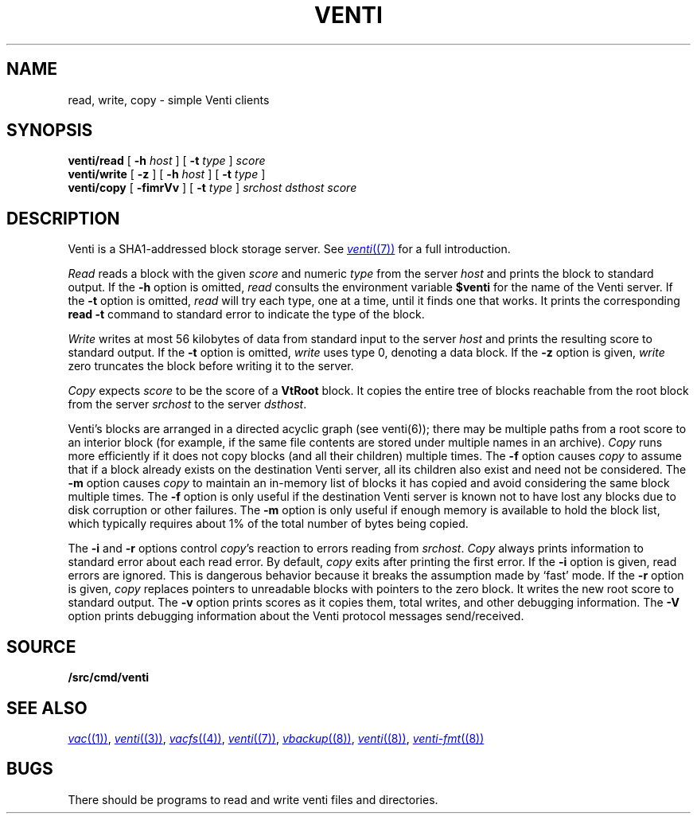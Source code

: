 .TH VENTI 1
.SH NAME
read, write, copy \- simple Venti clients
.SH SYNOPSIS
.B venti/read
[
.B -h
.I host
]
[
.B -t
.I type
]
.I score
.br
.B venti/write
[
.B -z
]
[
.B -h
.I host
]
[
.B -t
.I type
]
.br
.B venti/copy
[
.B -fimrVv
]
[
.B -t
.I type
]
.I srchost
.I dsthost
.I score
.SH DESCRIPTION
Venti is a SHA1-addressed block storage server.
See 
.MR venti (7)
for a full introduction.
.PP
.I Read
reads a block with the given
.I score
and numeric
.I type 
from the server
.I host
and prints the block to standard output.
If the
.B -h
option is omitted,
.I read
consults the environment variable
.B $venti
for the name of the Venti server.
If the
.B -t
option is omitted,
.I read
will try each type, one at a time, until it finds
one that works.
It prints the corresponding
.B read
.B -t
command to standard error
to indicate the type of the block.
.PP
.I Write
writes at most 56 kilobytes of data from standard input 
to the server
.I host
and prints the resulting score to standard output.
If the
.B -t
option is omitted,
.I write
uses type 0,
denoting a data block.
If the
.B -z
option is given,
.I write
zero truncates the block before writing it to the server.
.PP
.I Copy
expects
.I score
to be the score of a 
.B VtRoot
block.
It copies the entire tree of blocks reachable from
the root block from the server
.I srchost
to the server
.IR dsthost .
.PP
Venti's blocks are arranged in a directed acyclic graph (see venti(6)); 
there may be multiple paths from a root score to an 
interior block (for example, if the same file contents are stored
under multiple names in an archive).
.I Copy
runs more efficiently if it does not copy blocks 
(and all their children) multiple times.
The
.B -f
option causes
.I copy
to assume that if a block already exists on the destination
Venti server, all its children also exist and need not be considered.
The
.B -m
option causes
.I copy
to maintain an in-memory list of blocks it has copied
and avoid considering the same block multiple times.
The
.B -f
option is only useful if the destination Venti server is
known not to have lost any blocks due to disk corruption
or other failures.
The
.B -m
option is only useful if enough memory is available to
hold the block list, which typically requires about 1%
of the total number of bytes being copied.
.PP
The
.B -i
and
.B -r
options control
.IR copy 's
reaction to errors reading
from
.IR srchost .
.I Copy
always prints information to standard error
about each read error.
By default,
.I copy
exits after printing the first error.
If the
.B -i
option is given, read errors are ignored.
This is dangerous behavior because it breaks the 
assumption made by `fast' mode.
If the
.B -r
option is given, 
.I copy
replaces pointers to unreadable blocks with
pointers to the zero block.
It writes the new root score to standard output.
The
.B -v
option prints scores as it copies them, total writes, and other
debugging information.
The
.B -V
option prints debugging information about the Venti protocol
messages send/received.
.SH SOURCE
.B \*9/src/cmd/venti
.SH SEE ALSO
.MR vac (1) ,
.MR venti (3) ,
.MR vacfs (4) ,
.MR venti (7) ,
.MR vbackup (8) ,
.MR venti (8) ,
.MR venti-fmt (8)
.SH BUGS
There should be programs to read and write
venti files and directories.
